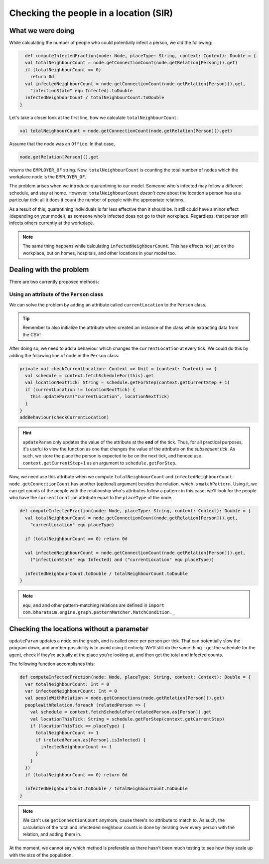 Checking the people in a location (SIR)
=======================================

What we were doing
------------------

While calculating the number of people who could potentially infect a person, we did the following:

.. code-block:: scala

    def computeInfectedFraction(node: Node, placeType: String, context: Context): Double = {
    val totalNeighbourCount = node.getConnectionCount(node.getRelation[Person]().get)
    if (totalNeighbourCount == 0)
      return 0d
    val infectedNeighbourCount = node.getConnectionCount(node.getRelation[Person]().get,
      "infectionState" equ Infected).toDouble
    infectedNeighbourCount / totalNeighbourCount.toDouble
  }

Let's take a closer look at the first line, how we calculate ``totalNeighbourCount``.

.. code-block:: scala

  val totalNeighbourCount = node.getConnectionCount(node.getRelation[Person]().get)

Assume that the node was an ``Office``. In that case,

.. code-block:: scala

  node.getRelation[Person]().get

returns the ``EMPLOYER_OF`` string. Now, ``totalNeighbourCount`` is counting the total number of nodes which the workplace node is the ``EMPLOYER_OF``.

The problem arises when we introduce quarantining to our model. Someone who's infected may follow a different schedule, and stay at home. However, ``totalNeighbourCount`` *doesn't care* about the location a person has at a particular tick: all it does it count the number of people with the appropriate relations.

As a result of this, quarantining individuals is far less effective than it should be. It still could have a minor effect (depending on your model), as someone who's infected does not go to their workplace. Regardless, that person still infects others currently at the workplace.

.. note:: The same thing happens while calculating ``infectedNeighbourCount``. This has effects not just on the workplace, but on homes, hospitals, and other locations in your model too.

Dealing with the problem
------------------------

There are two currently proposed methods:

Using an attribute of the ``Person`` class
~~~~~~~~~~~~~~~~~~~~~~~~~~~~~~~~~~~~~~~~~~

We can solve the problem by adding an attribute called ``currentLocation`` to the ``Person`` class.

.. tip:: Remember to also initialize the attribute when created an instance of the class while extracting data from the CSV!

After doing so, we need to add a behaviour which changes the ``currentLocation`` at every tick. We could do this by adding the following line of code in the ``Person`` class:

.. code-block:: scala

  private val checkCurrentLocation: Context => Unit = (context: Context) => {
    val schedule = context.fetchScheduleFor(this).get
    val locationNextTick: String = schedule.getForStep(context.getCurrentStep + 1)
    if (currentLocation != locationNextTick) {
      this.updateParam("currentLocation", locationNextTick)
    }
  }
  addBehaviour(checkCurrentLocation)

.. hint:: ``updateParam`` only updates the value of the attribute at the **end** of the tick. Thus, for all practical purposes, it's useful to view the function as one that changes the value of the attribute on the *subsequent tick*. As such, we store the place the person is expected to be on the next tick, and hencee use ``context.getCurrentStep+1`` as an argument to ``schedule.getForStep``.

Now, we need use this attribute when we compute ``totalNeighbourCount`` and ``infectedNeighbourCount``. ``node.getConnectionCount`` has another (optional) argument besides the relation, which is ``matchPattern``. Using it, we can get counts of the people with the relationship who's attributes follow a pattern: in this case, we'll look for the people who have the ``currentLocation`` attribute equal to the ``placeType`` of the node.


.. code-block:: scala

  def computeInfectedFraction(node: Node, placeType: String, context: Context): Double = {
    val totalNeighbourCount = node.getConnectionCount(node.getRelation[Person]().get,
      "currentLocation" equ placeType)

    if (totalNeighbourCount == 0) return 0d

    val infectedNeighbourCount = node.getConnectionCount(node.getRelation[Person]().get,
      ("infectionState" equ Infected) and ("currentLocation" equ placeType))

    infectedNeighbourCount.toDouble / totalNeighbourCount.toDouble
  }

.. note:: ``equ``, ``and`` and other pattern-matching relations are defined in ``import com.bharatsim.engine.graph.patternMatcher.MatchCondition._``

Checking the locations without a parameter
------------------------------------------

``updateParam`` updates a node on the graph, and is called once per person per tick. That can potentially slow the program down, and another possibility is to avoid using it entirely. We'll still do the same thing - get the schedule for the agent, check if they're actually at the place you're looking at, and then get the total and infected counts.

The following function accomplishes this:

.. code-block:: scala

  def computeInfectedFraction(node: Node, placeType: String, context: Context): Double = {
    var totalNeighbourCount: Int = 0
    var infectedNeighbourCount: Int = 0
    val peopleWithRelation = node.getConnections(node.getRelation[Person]().get)
    peopleWithRelation.foreach (relatedPerson => {
      val schedule = context.fetchScheduleFor(relatedPerson.as[Person]).get
      val locationThisTick: String = schedule.getForStep(context.getCurrentStep)
      if (locationThisTick == placeType) {
        totalNeighbourCount += 1
        if (relatedPerson.as[Person].isInfected) {
          infectedNeighbourCount += 1
        }
      }
    })
    if (totalNeighbourCount == 0) return 0d

    infectedNeighbourCount.toDouble / totalNeighbourCount.toDouble
  }

.. note:: We can't use ``getConnectionCount`` anymore, cause there's no attribute to match to. As such, the calculation of the total and infecteded neighbour counts is done by iterating over every person with the relation, and adding them in.

At the moment, we cannot say which method is preferable as there hasn't been much testing to see how they scale up with the size of the population.
